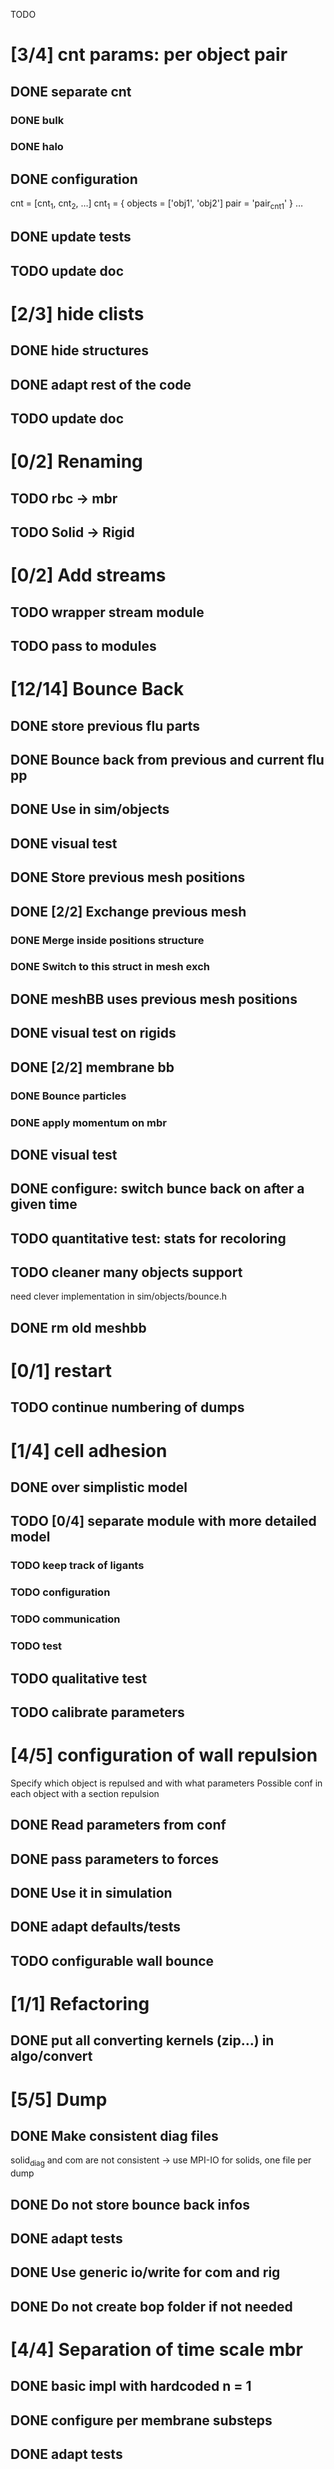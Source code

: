 TODO
* [3/4] cnt params: per object pair
** DONE separate cnt
   CLOSED: [2018-07-11 Wed 12:23]
*** DONE bulk
    CLOSED: [2018-07-11 Wed 11:18]
*** DONE halo
    CLOSED: [2018-07-11 Wed 12:23]
** DONE configuration
   CLOSED: [2018-07-11 Wed 17:25]
   cnt = [cnt_1, cnt_2, ...]
   cnt_1 = {
   objects = ['obj1', 'obj2']
   pair = 'pair_cnt1'
   }
   ...
** DONE update tests
   CLOSED: [2018-07-11 Wed 17:25]
** TODO update doc
* [2/3] hide clists
** DONE hide structures
   CLOSED: [2018-07-11 Wed 09:59]
** DONE adapt rest of the code
   CLOSED: [2018-07-11 Wed 09:59]
** TODO update doc
* [0/2] Renaming
** TODO rbc -> mbr
** TODO Solid -> Rigid
* [0/2] Add streams
** TODO wrapper stream module
** TODO pass to modules
* [12/14] Bounce Back
** DONE store previous flu parts
   CLOSED: [2018-06-05 Tue 16:17]
** DONE Bounce back from previous and current flu pp
   CLOSED: [2018-06-05 Tue 16:46]
** DONE Use in sim/objects
   CLOSED: [2018-06-05 Tue 16:47]
** DONE visual test
   CLOSED: [2018-06-05 Tue 17:29]
** DONE Store previous mesh positions
   CLOSED: [2018-06-06 Wed 08:53]
** DONE [2/2] Exchange previous mesh
   CLOSED: [2018-06-06 Wed 15:03]
*** DONE Merge inside positions structure
    CLOSED: [2018-06-06 Wed 14:46]
*** DONE Switch to this struct in mesh exch
    CLOSED: [2018-06-06 Wed 15:02]
** DONE meshBB uses previous mesh positions
   CLOSED: [2018-06-06 Wed 17:28]
** DONE visual test on rigids
   CLOSED: [2018-06-06 Wed 17:31]
** DONE [2/2] membrane bb
   CLOSED: [2018-06-07 Thu 10:06]
*** DONE Bounce particles
    CLOSED: [2018-06-06 Wed 17:59]
*** DONE apply momentum on mbr
    CLOSED: [2018-06-07 Thu 10:06]
** DONE visual test
   CLOSED: [2018-06-07 Thu 11:24]
** DONE configure: switch bunce back on after a given time
   CLOSED: [2018-06-07 Thu 14:31]
** TODO quantitative test: stats for recoloring
** TODO cleaner many objects support
   need clever implementation in sim/objects/bounce.h
** DONE rm old meshbb
   CLOSED: [2018-06-07 Thu 10:06]
* [0/1] restart
** TODO continue numbering of dumps
* [1/4] cell adhesion
** DONE over simplistic model
   CLOSED: [2018-05-25 Fri 11:24]
** TODO [0/4] separate module with more detailed model
*** TODO keep track of ligants
*** TODO configuration
*** TODO communication
*** TODO test
** TODO qualitative test
** TODO calibrate parameters
* [4/5] configuration of wall repulsion
Specify which object is repulsed and with what parameters
Possible conf in each object with a section repulsion
** DONE Read parameters from conf
   CLOSED: [2018-05-23 Wed 10:16]
** DONE pass parameters to forces
   CLOSED: [2018-05-23 Wed 10:16]
** DONE Use it in simulation
   CLOSED: [2018-05-22 Tue 18:05]
** DONE adapt defaults/tests
   CLOSED: [2018-05-23 Wed 10:19]
** TODO configurable wall bounce
* [1/1] Refactoring
** DONE put all converting kernels (zip...) in algo/convert
   CLOSED: [2018-06-07 Thu 12:13]
* [5/5] Dump
** DONE Make consistent diag files
   CLOSED: [2018-06-05 Tue 10:46]
   solid_diag and com are not consistent
   -> use MPI-IO for solids, one file per dump
** DONE Do not store bounce back infos
   CLOSED: [2018-06-05 Tue 11:04]
** DONE adapt tests
   CLOSED: [2018-06-05 Tue 11:03]
** DONE Use generic io/write for com and rig
   CLOSED: [2018-06-05 Tue 10:47]
** DONE Do not create bop folder if not needed
   CLOSED: [2018-06-04 Mon 11:31]
* [4/4] Separation of time scale mbr
** DONE basic impl with hardcoded n = 1
   CLOSED: [2018-05-31 Thu 10:29]
** DONE configure per membrane substeps
   CLOSED: [2018-05-31 Thu 10:45]
** DONE adapt tests
   CLOSED: [2018-05-31 Thu 10:47]
** DONE cleanup code: no internal forces?
   CLOSED: [2018-05-31 Thu 10:49]
* [6/6] general and simple configuration of pairwise forces
** DONE description
   CLOSED: [2018-05-28 Mon 09:18]
what parameters between different particles
add one string for each type of interactions;
string is a namespace in conf with parameters of that interaction

ex:

----
flu = {
    ...
    self = "pair_fluflu"
}

pair_fluflu = {
    dpd = true
    ...
}

rbc = {
    fsi = "pair_rbcflu"
    adhesion = "pair_adhesion"
    repulsion = "none"
}

rig = {
    fsi = "pair_rigflu"
    adhesion = "pair_fluflu"
    repulsion = "pair_repulsion"
}

...
----
** DONE fsi
   CLOSED: [2018-05-25 Fri 11:02]
** DONE flu-flu
   CLOSED: [2018-05-28 Mon 09:57]
** DONE obj-walls use fsi params
   CLOSED: [2018-05-28 Mon 10:26]
** DONE make defaults
   CLOSED: [2018-05-28 Mon 10:26]
** DONE adapt tests
   CLOSED: [2018-05-28 Mon 10:54]
* [8/8] fsi params aware
fsi should use different pair parameters depending on object type
** DONE objects exchanger communicate counts per object types
   CLOSED: [2018-05-24 Thu 16:51]
** DONE objects exchanger getter for above quants
   CLOSED: [2018-05-24 Thu 17:12]
** DONE fsi: different params in bulk
   CLOSED: [2018-05-24 Thu 17:27]
** DONE fsi: different params in halo
   CLOSED: [2018-05-24 Thu 17:43]
** DONE fsi: configure "per object parameters"
   CLOSED: [2018-05-25 Fri 09:43]
** DONE fsi: use configuration
   CLOSED: [2018-05-25 Fri 09:53]
** DONE cleanup from objinter
   CLOSED: [2018-05-25 Fri 09:54]
** DONE adapt tests
   CLOSED: [2018-05-25 Fri 10:59]
* [3/3] update params at every timestep (pass dt)
** DONE fsi
   CLOSED: [2018-05-25 Fri 09:17]
** DONE cnt
   CLOSED: [2018-05-25 Fri 09:17]
** DONE flu
   CLOSED: [2018-05-25 Fri 09:06]
* [4/4] Single message communicator
** DONE comm buffer containing all hbags
   CLOSED: [2018-05-23 Wed 18:15]
** DONE link to comm 
   CLOSED: [2018-05-23 Wed 18:27]
** DONE update unit
   CLOSED: [2018-05-24 Thu 09:11]
** DONE udx uses new communicator
   CLOSED: [2018-05-24 Thu 15:22]
* [11/11] Many membranes/objects
** DONE no hardcoded filenames 
   CLOSED: [2018-05-17 Thu 17:08]
** DONE make arrays in sim/objects
   CLOSED: [2018-05-17 Thu 17:08]
** DONE adapt configuration as, for ex:
   CLOSED: [2018-05-18 Fri 10:38]

----
mbr = ["rbc", "ctc"]
rig = []

rbc = {
...
}

ctc = {
...
}

...

----

** DONE Add tests
   CLOSED: [2018-05-18 Fri 12:17]
*** DONE Multi membrane types
    CLOSED: [2018-05-18 Fri 12:17]
*** DONE Multi rigid types
    CLOSED: [2018-05-18 Fri 12:17]
** DONE recoloring for many mbr
   CLOSED: [2018-05-18 Fri 14:00]
** DONE test bounce back for many objects
   CLOSED: [2018-05-22 Tue 13:53]
** DONE isolate common parts of objects in sim/objects
   CLOSED: [2018-06-05 Tue 09:00]
** DONE isolate common parts of objects in sim/opt
   CLOSED: [2018-06-05 Tue 09:01]
** DONE use generic functions for common parts in sim/opt
   CLOSED: [2018-06-05 Tue 09:06]
** DONE use generic functions for common parts in sim/objects
   CLOSED: [2018-06-05 Tue 09:21]
** DONE can read from ply or off based on extension
   CLOSED: [2018-06-05 Tue 09:48]
* [2/2] configuration of wall adhesion
** DONE Read parameters from conf
   CLOSED: [2018-05-22 Tue 18:45]
** DONE Use it in simulation
   CLOSED: [2018-05-22 Tue 18:05]

Possible improvements
* fsi params color aware
